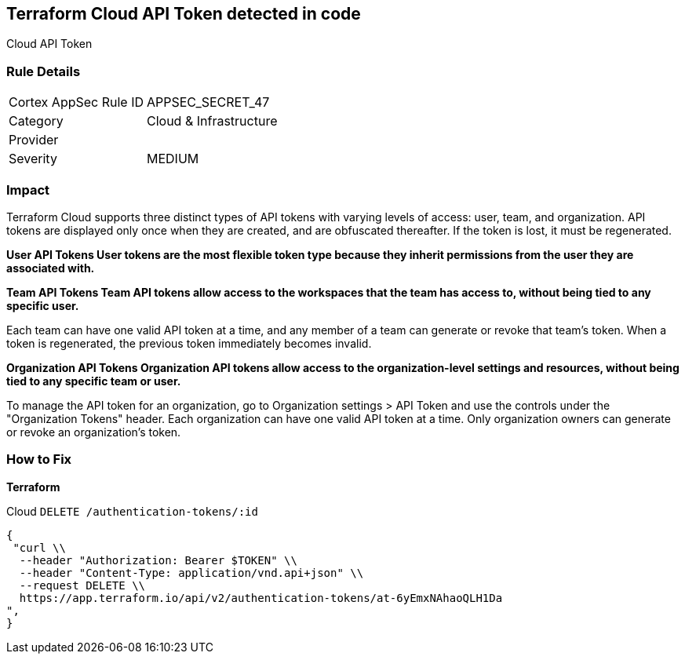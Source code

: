 == Terraform Cloud API Token detected in code

Cloud API Token

=== Rule Details

[cols="1,2"]
|===
|Cortex AppSec Rule ID |APPSEC_SECRET_47
|Category |Cloud & Infrastructure
|Provider |
|Severity |MEDIUM
|===
 



=== Impact
Terraform Cloud supports three distinct types of API tokens with varying levels of access: user, team, and organization.
API tokens are displayed only once when they are created, and are obfuscated thereafter.
If the token is lost, it must be regenerated.


*User API Tokens User tokens are the most flexible token type because they inherit permissions from the user they are associated with.* 




*Team API Tokens Team API tokens allow access to the workspaces that the team has access to, without being tied to any specific user.* 


Each team can have one valid API token at a time, and any member of a team can generate or revoke that team's token.
When a token is regenerated, the previous token immediately becomes invalid.


*Organization API Tokens Organization API tokens allow access to the organization-level settings and resources, without being tied to any specific team or user.* 


To manage the API token for an organization, go to Organization settings > API Token and use the controls under the "Organization Tokens" header.
Each organization can have one valid API token at a time.
Only organization owners can generate or revoke an organization's token.

=== How to Fix


*Terraform* 


Cloud `DELETE /authentication-tokens/:id`


[source,text]
----
{
 "curl \\
  --header "Authorization: Bearer $TOKEN" \\
  --header "Content-Type: application/vnd.api+json" \\
  --request DELETE \\
  https://app.terraform.io/api/v2/authentication-tokens/at-6yEmxNAhaoQLH1Da
",
}
----

